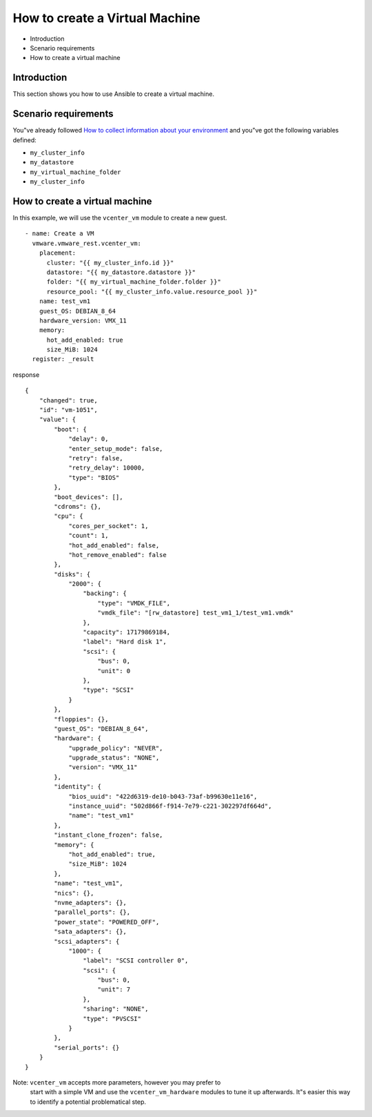 .. _vmware-rest-create-vm:


How to create a Virtual Machine
*******************************

*  Introduction

*  Scenario requirements

*  How to create a virtual machine


Introduction
============

This section shows you how to use Ansible to create a virtual machine.


Scenario requirements
=====================

You"ve already followed `How to collect information about your
environment <2_collect_information.rst#vmware-rest-collect-info>`_ and
you"ve got the following variables defined:

*  ``my_cluster_info``

*  ``my_datastore``

*  ``my_virtual_machine_folder``

*  ``my_cluster_info``


How to create a virtual machine
===============================

In this example, we will use the ``vcenter_vm`` module to create a new
guest.

::

   - name: Create a VM
     vmware.vmware_rest.vcenter_vm:
       placement:
         cluster: "{{ my_cluster_info.id }}"
         datastore: "{{ my_datastore.datastore }}"
         folder: "{{ my_virtual_machine_folder.folder }}"
         resource_pool: "{{ my_cluster_info.value.resource_pool }}"
       name: test_vm1
       guest_OS: DEBIAN_8_64
       hardware_version: VMX_11
       memory:
         hot_add_enabled: true
         size_MiB: 1024
     register: _result

response

::

   {
       "changed": true,
       "id": "vm-1051",
       "value": {
           "boot": {
               "delay": 0,
               "enter_setup_mode": false,
               "retry": false,
               "retry_delay": 10000,
               "type": "BIOS"
           },
           "boot_devices": [],
           "cdroms": {},
           "cpu": {
               "cores_per_socket": 1,
               "count": 1,
               "hot_add_enabled": false,
               "hot_remove_enabled": false
           },
           "disks": {
               "2000": {
                   "backing": {
                       "type": "VMDK_FILE",
                       "vmdk_file": "[rw_datastore] test_vm1_1/test_vm1.vmdk"
                   },
                   "capacity": 17179869184,
                   "label": "Hard disk 1",
                   "scsi": {
                       "bus": 0,
                       "unit": 0
                   },
                   "type": "SCSI"
               }
           },
           "floppies": {},
           "guest_OS": "DEBIAN_8_64",
           "hardware": {
               "upgrade_policy": "NEVER",
               "upgrade_status": "NONE",
               "version": "VMX_11"
           },
           "identity": {
               "bios_uuid": "422d6319-de10-b043-73af-b99630e11e16",
               "instance_uuid": "502d866f-f914-7e79-c221-302297df664d",
               "name": "test_vm1"
           },
           "instant_clone_frozen": false,
           "memory": {
               "hot_add_enabled": true,
               "size_MiB": 1024
           },
           "name": "test_vm1",
           "nics": {},
           "nvme_adapters": {},
           "parallel_ports": {},
           "power_state": "POWERED_OFF",
           "sata_adapters": {},
           "scsi_adapters": {
               "1000": {
                   "label": "SCSI controller 0",
                   "scsi": {
                       "bus": 0,
                       "unit": 7
                   },
                   "sharing": "NONE",
                   "type": "PVSCSI"
               }
           },
           "serial_ports": {}
       }
   }

Note: ``vcenter_vm`` accepts more parameters, however you may prefer to
   start with a simple VM and use the ``vcenter_vm_hardware`` modules
   to tune it up afterwards. It"s easier this way to identify a
   potential problematical step.
